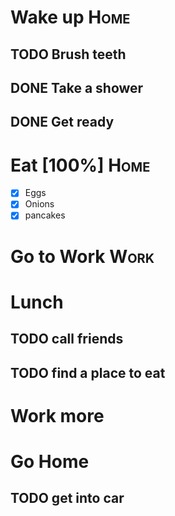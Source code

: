 

* Wake up							       :Home:

** TODO Brush teeth

** DONE Take a shower

** DONE Get ready

* Eat [100%]							       :Home:
  - [X] Eggs
  - [X] Onions
  - [X] pancakes

* Go to Work							       :Work:
* Lunch

** TODO call friends

** TODO find a place to eat


* Work more

* Go Home
  DEADLINE: <2015-12-22 Tue>

** TODO get into car
